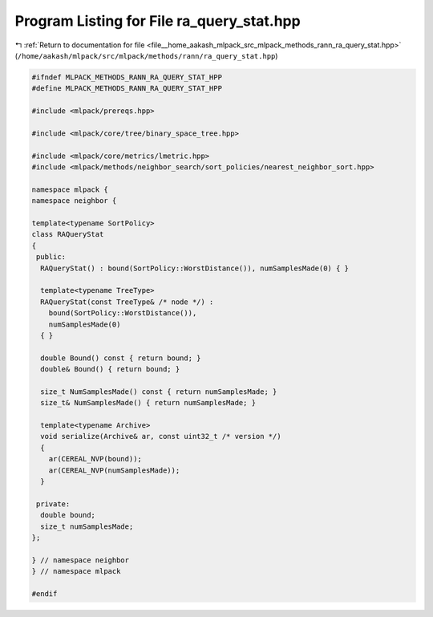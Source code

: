 
.. _program_listing_file__home_aakash_mlpack_src_mlpack_methods_rann_ra_query_stat.hpp:

Program Listing for File ra_query_stat.hpp
==========================================

|exhale_lsh| :ref:`Return to documentation for file <file__home_aakash_mlpack_src_mlpack_methods_rann_ra_query_stat.hpp>` (``/home/aakash/mlpack/src/mlpack/methods/rann/ra_query_stat.hpp``)

.. |exhale_lsh| unicode:: U+021B0 .. UPWARDS ARROW WITH TIP LEFTWARDS

.. code-block:: cpp

   
   #ifndef MLPACK_METHODS_RANN_RA_QUERY_STAT_HPP
   #define MLPACK_METHODS_RANN_RA_QUERY_STAT_HPP
   
   #include <mlpack/prereqs.hpp>
   
   #include <mlpack/core/tree/binary_space_tree.hpp>
   
   #include <mlpack/core/metrics/lmetric.hpp>
   #include <mlpack/methods/neighbor_search/sort_policies/nearest_neighbor_sort.hpp>
   
   namespace mlpack {
   namespace neighbor {
   
   template<typename SortPolicy>
   class RAQueryStat
   {
    public:
     RAQueryStat() : bound(SortPolicy::WorstDistance()), numSamplesMade(0) { }
   
     template<typename TreeType>
     RAQueryStat(const TreeType& /* node */) :
       bound(SortPolicy::WorstDistance()),
       numSamplesMade(0)
     { }
   
     double Bound() const { return bound; }
     double& Bound() { return bound; }
   
     size_t NumSamplesMade() const { return numSamplesMade; }
     size_t& NumSamplesMade() { return numSamplesMade; }
   
     template<typename Archive>
     void serialize(Archive& ar, const uint32_t /* version */)
     {
       ar(CEREAL_NVP(bound));
       ar(CEREAL_NVP(numSamplesMade));
     }
   
    private:
     double bound;
     size_t numSamplesMade;
   };
   
   } // namespace neighbor
   } // namespace mlpack
   
   #endif
